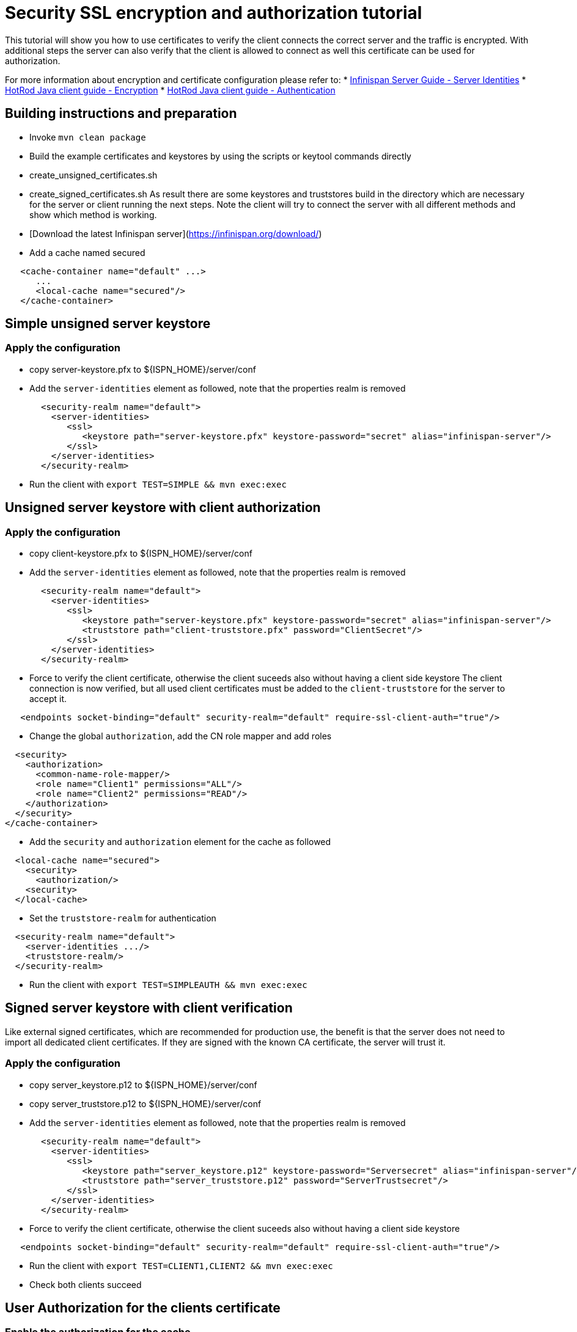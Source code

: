 = Security SSL encryption and authorization tutorial

This tutorial will show you how to use certificates to verify the client connects the correct server and the traffic is encrypted.
With additional steps the server can also verify that the client is allowed to connect as well this certificate can be used for authorization.


For more information about encryption and certificate configuration please refer to:
* link:https://infinispan.org/docs/stable/titles/server/server.html#server_identity[Infinispan Server Guide - Server Identities]
* link:https://infinispan.org/docs/stable/titles/hotrod_java/hotrod_java.html#configuring-hotrod-encryption_hotrod-client-configuration[HotRod Java client guide - Encryption]
* link:https://infinispan.org/docs/stable/titles/hotrod_java/hotrod_java.html#configuring-hotrod-authentication_hotrod-client-configuration[HotRod Java client guide - Authentication]

== Building instructions and preparation

* Invoke `mvn clean package`
* Build the example certificates and keystores by using the scripts or keytool commands directly
   * create_unsigned_certificates.sh
   * create_signed_certificates.sh
   As result there are some keystores and truststores build in the directory which are necessary for the server or client running the next steps.
   Note the client will try to connect the server with all different methods and show which method is working.
* [Download the latest Infinispan server](https://infinispan.org/download/)
* Add a cache named secured
```xml
   <cache-container name="default" ...>
      ...
      <local-cache name="secured"/>
   </cache-container>
```

== Simple unsigned server keystore

=== Apply the configuration
* copy server-keystore.pfx to ${ISPN_HOME}/server/conf
* Add the `server-identities` element as followed, note that the properties realm is removed
```xml
       <security-realm name="default">
         <server-identities>
            <ssl>
               <keystore path="server-keystore.pfx" keystore-password="secret" alias="infinispan-server"/> 
            </ssl>
         </server-identities>
       </security-realm>
```
* Run the client with `export TEST=SIMPLE && mvn exec:exec`


== Unsigned server keystore with client authorization

=== Apply the configuration
* copy client-keystore.pfx to ${ISPN_HOME}/server/conf
* Add the `server-identities` element as followed, note that the properties realm is removed
```xml
       <security-realm name="default">
         <server-identities>
            <ssl>
               <keystore path="server-keystore.pfx" keystore-password="secret" alias="infinispan-server"/> 
               <truststore path="client-truststore.pfx" password="ClientSecret"/>
            </ssl>
         </server-identities>
       </security-realm>
```
* Force to verify the client certificate, otherwise the client suceeds also without having a client side keystore
  The client connection is now verified, but all used client certificates must be added to the `client-truststore` for the server to accept it.
```xml
   <endpoints socket-binding="default" security-realm="default" require-ssl-client-auth="true"/>
```
* Change the global `authorization`, add the CN role mapper and add roles
```xml
  <security>
    <authorization>
      <common-name-role-mapper/>
      <role name="Client1" permissions="ALL"/>
      <role name="Client2" permissions="READ"/>
    </authorization>
  </security>
</cache-container>
```
* Add the `security` and `authorization` element for the cache as followed
```xml
  <local-cache name="secured">
    <security>
      <authorization/>
    <security>
  </local-cache>
```
* Set the `truststore-realm` for authentication
```xml
  <security-realm name="default">
    <server-identities .../>
    <truststore-realm/>
  </security-realm>
```
* Run the client with `export TEST=SIMPLEAUTH && mvn exec:exec`


== Signed server keystore with client verification
Like external signed certificates, which are recommended for production use, the benefit is that the server does not need to import all dedicated client certificates.
If they are signed with the known CA certificate, the server will trust it.

=== Apply the configuration
* copy server_keystore.p12 to ${ISPN_HOME}/server/conf
* copy server_truststore.p12 to ${ISPN_HOME}/server/conf
* Add the `server-identities` element as followed, note that the properties realm is removed
```xml
       <security-realm name="default">
         <server-identities>
            <ssl>
               <keystore path="server_keystore.p12" keystore-password="Serversecret" alias="infinispan-server"/>
               <truststore path="server_truststore.p12" password="ServerTrustsecret"/>
            </ssl>
         </server-identities>
       </security-realm>
```
* Force to verify the client certificate, otherwise the client suceeds also without having a client side keystore
```xml
   <endpoints socket-binding="default" security-realm="default" require-ssl-client-auth="true"/>
```
* Run the client with `export TEST=CLIENT1,CLIENT2 && mvn exec:exec`
* Check both clients succeed

== User Authorization for the clients certificate

=== Enable the authorization for the cache
* Change the global `authorization`, add the CN role mapper and add roles
```xml
  <security>
    <authorization>
      <common-name-role-mapper/>
      <role name="Client1" permissions="ALL"/>
      <role name="Client2" permissions="READ"/>
    </authorization>
  </security>
</cache-container>
```
* Add the `security` and `authorization` element for the cache as followed
```xml
  <local-cache name="secured">
    <security>
      <authorization/>
    <security>
  </local-cache>
```
* Set the `truststore-realm` for authentication
```xml
  <security-realm name="default">
    <server-identities .../>
    <truststore-realm/>
  </security-realm>
```
* Run the client again with `export TEST=CLIENT1AUTH,CLIENT2AUTH && mvn exex:exec`
   The client will now fail as it is mandatory to have all client certificates available within the truststore
* run `create_signed_server_truststore_auth.sh`
* copy the created `server_truststoreAuth.p12` file to ${ISPN_HOME}/server/conf and change the truststore configuration
* Tune the client again and check that Client1 will succeed and Client2 will fail to put entries as expected.


== Troubleshooting
Note that the server version 12.1.4 is not working correctly for the `common-name-role-mapper` because of link:https://issues.redhat.com/browse/ISPN-13089[ISPN-13089].

If there are unexpected failures it would help to enable `org.wildfly.security` and `org.infinispan.security` logging with TRACE level for the server to see what is going wrong.

If the keytool show a warning for JKS keystores you should update to Java 11 where this is the default, or set the `-deststoretype pkcs12` explicit as this is the recommended standard.

